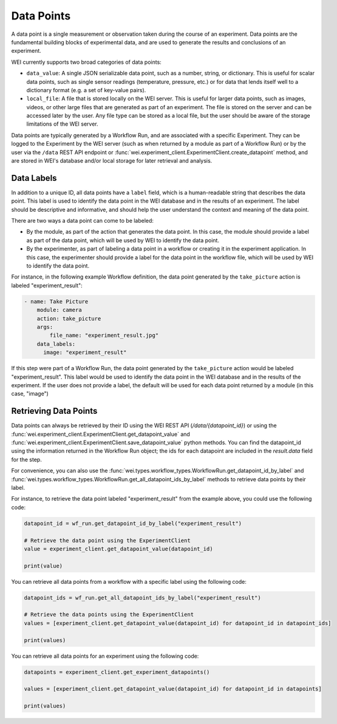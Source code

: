 
===========
Data Points
===========

A data point is a single measurement or observation taken during the course of an experiment. Data points are the fundamental building blocks of experimental data, and are used to generate the results and conclusions of an experiment.

WEI currently supports two broad categories of data points:

- ``data_value``: A single JSON serializable data point, such as a number, string, or dictionary. This is useful for scalar data points, such as single sensor readings (temperature, pressure, etc.) or for data that lends itself well to a dictionary format (e.g. a set of key-value pairs).
- ``local_file``: A file that is stored locally on the WEI server. This is useful for larger data points, such as images, videos, or other large files that are generated as part of an experiment. The file is stored on the server and can be accessed later by the user. Any file type can be stored as a local file, but the user should be aware of the storage limitations of the WEI server.

Data points are typically generated by a Workflow Run, and are associated with a specific Experiment. They can be logged to the Experiment by the WEI server (such as when returned by a module as part of a Workflow Run) or by the user via the ``/data`` REST API endpoint or :func:`wei.experiment_client.ExperimentClient.create_datapoint` method, and are stored in WEI's database and/or local storage for later retrieval and analysis.

Data Labels
===========

In addition to a unique ID, all data points have a ``label`` field, which is a human-readable string that describes the data point. This label is used to identify the data point in the WEI database and in the results of an experiment. The label should be descriptive and informative, and should help the user understand the context and meaning of the data point.

There are two ways a data point can come to be labeled:

- By the module, as part of the action that generates the data point. In this case, the module should provide a label as part of the data point, which will be used by WEI to identify the data point.
- By the experimenter, as part of labeling a data point in a workflow or creating it in the experiment application. In this case, the experimenter should provide a label for the data point in the workflow file, which will be used by WEI to identify the data point.

For instance, in the following example Workflow definition, the data point generated by the ``take_picture`` action is labeled "experiment_result":

.. code-block:: yaml

    - name: Take Picture
        module: camera
        action: take_picture
        args:
            file_name: "experiment_result.jpg"
        data_labels:
          image: "experiment_result"

If this step were part of a Workflow Run, the data point generated by the ``take_picture`` action would be labeled "experiment_result". This label would be used to identify the data point in the WEI database and in the results of the experiment. If the user does not provide a label, the default will be used for each data point returned by a module (in this case, "image")

Retrieving Data Points
======================

Data points can always be retrieved by their ID using the WEI REST API (`/data/{datapoint_id}`) or using the :func:`wei.experiment_client.ExperimentClient.get_datapoint_value` and :func:`wei.experiment_client.ExperimentClient.save_datapoint_value` python methods. You can find the datapoint_id using the information returned in the Workflow Run object; the ids for each datapoint are included in the `result.data` field for the step.

For convenience, you can also use the :func:`wei.types.workflow_types.WorkflowRun.get_datapoint_id_by_label` and :func:`wei.types.workflow_types.WorkflowRun.get_all_datapoint_ids_by_label` methods to retrieve data points by their label.

For instance, to retrieve the data point labeled "experiment_result" from the example above, you could use the following code:

.. code-block:: python


    datapoint_id = wf_run.get_datapoint_id_by_label("experiment_result")

    # Retrieve the data point using the ExperimentClient
    value = experiment_client.get_datapoint_value(datapoint_id)

    print(value)

You can retrieve all data points from a workflow with a specific label using the following code:

.. code-block:: python

    datapoint_ids = wf_run.get_all_datapoint_ids_by_label("experiment_result")

    # Retrieve the data points using the ExperimentClient
    values = [experiment_client.get_datapoint_value(datapoint_id) for datapoint_id in datapoint_ids]

    print(values)


You can retrieve all data points for an experiment using the following code:

.. code-block:: python

    datapoints = experiment_client.get_experiment_datapoints()

    values = [experiment_client.get_datapoint_value(datapoint_id) for datapoint_id in datapoints]

    print(values)
